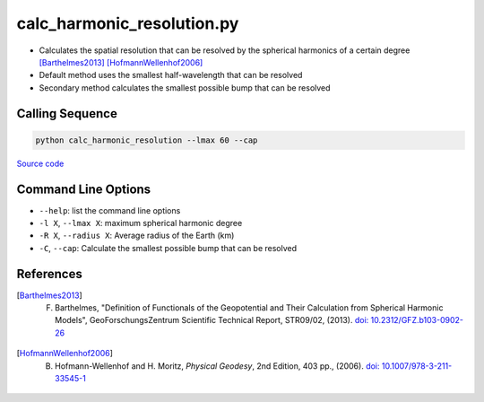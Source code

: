 ===========================
calc_harmonic_resolution.py
===========================

- Calculates the spatial resolution that can be resolved by the spherical harmonics of a certain degree [Barthelmes2013]_ [HofmannWellenhof2006]_
- Default method uses the smallest half-wavelength that can be resolved
- Secondary method calculates the smallest possible bump that can be resolved

Calling Sequence
################

.. code-block:: bash

     python calc_harmonic_resolution --lmax 60 --cap

`Source code`__

.. __: https://github.com/tsutterley/read-GRACE-harmonics/blob/main/scripts/calc_harmonic_resolution.py

Command Line Options
####################

- ``--help``: list the command line options
- ``-l X``, ``--lmax X``: maximum spherical harmonic degree
- ``-R X``, ``--radius X``: Average radius of the Earth (km)
- ``-C``, ``--cap``: Calculate the smallest possible bump that can be resolved

References
##########

.. [Barthelmes2013] F. Barthelmes, "Definition of Functionals of the Geopotential and Their Calculation from Spherical Harmonic Models", GeoForschungsZentrum Scientific Technical Report, STR09/02, (2013). `doi: 10.2312/GFZ.b103-0902-26 <https://doi.org/10.2312/GFZ.b103-0902-26>`_

.. [HofmannWellenhof2006] B. Hofmann-Wellenhof and H. Moritz, *Physical Geodesy*, 2nd Edition, 403 pp., (2006). `doi: 10.1007/978-3-211-33545-1 <https://doi.org/10.1007/978-3-211-33545-1>`_
